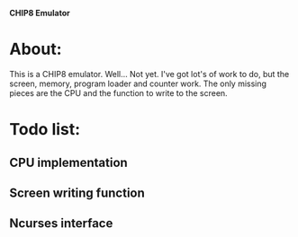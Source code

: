 *CHIP8 Emulator*
* About:
This is a CHIP8 emulator. Well... Not yet. I've got lot's of work to do, but the screen, memory, program loader and counter work. The only missing pieces are the CPU and the function to write to the screen.
* Todo list:
** CPU implementation
** Screen writing function
** Ncurses interface
